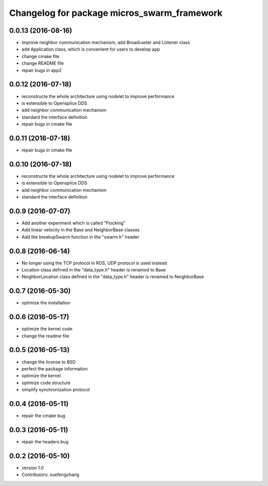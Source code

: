 ^^^^^^^^^^^^^^^^^^^^^^^^^^^^^^^^^^^^^^^^^^^^
Changelog for package micros_swarm_framework
^^^^^^^^^^^^^^^^^^^^^^^^^^^^^^^^^^^^^^^^^^^^

0.0.13 (2016-08-16)
-----------
* improve neighbor communication mechanism, add Broadcaster and Listener class
* add Application class, which is convenient for users to develop app
* change cmake file
* change README file
* repair bugs in app2

0.0.12 (2016-07-18)
-----------
* reconstructe the whole architecture using nodelet to improve performance
* is extensible to Opensplice DDS
* add neighbor communication mechanism
* standard the interface definition
* repair bugs in cmake file

0.0.11 (2016-07-18)
-----------
* repair bugs in cmake file

0.0.10 (2016-07-18)
-----------
* reconstructe the whole architecture using nodelet to improve performance
* is extensible to Opensplice DDS
* add neighbor communication mechanism
* standard the interface definition

0.0.9 (2016-07-07)
-----------
* Add another experiment which is called "Flocking"
* Add linear velocity in the Base and NeighborBase classes
* Add the breakupSwarm function in the "swarm.h" header

0.0.8 (2016-06-14)
-----------
* No longer using the TCP protocol in ROS, UDP protocol is used instead
* Location class defined in the "data_type.h" header is renamed to Base
* NeighborLocation class defined in the "data_type.h" header is renamed to NeighborBase

0.0.7 (2016-05-30)
-----------
* optimize the installation

0.0.6 (2016-05-17)
-----------
* optimize the kernel code
* change the readme file

0.0.5 (2016-05-13)
-----------
* change the license to BSD
* perfect the package information
* optimize the kernel
* optimize code structure
* simplify synchronization protocol

0.0.4 (2016-05-11)
-----------
* repair the cmake bug

0.0.3 (2016-05-11)
-----------
* repair the headers bug

0.0.2 (2016-05-10)
------------------
* version 1.0
* Contributors: xuefengchang
